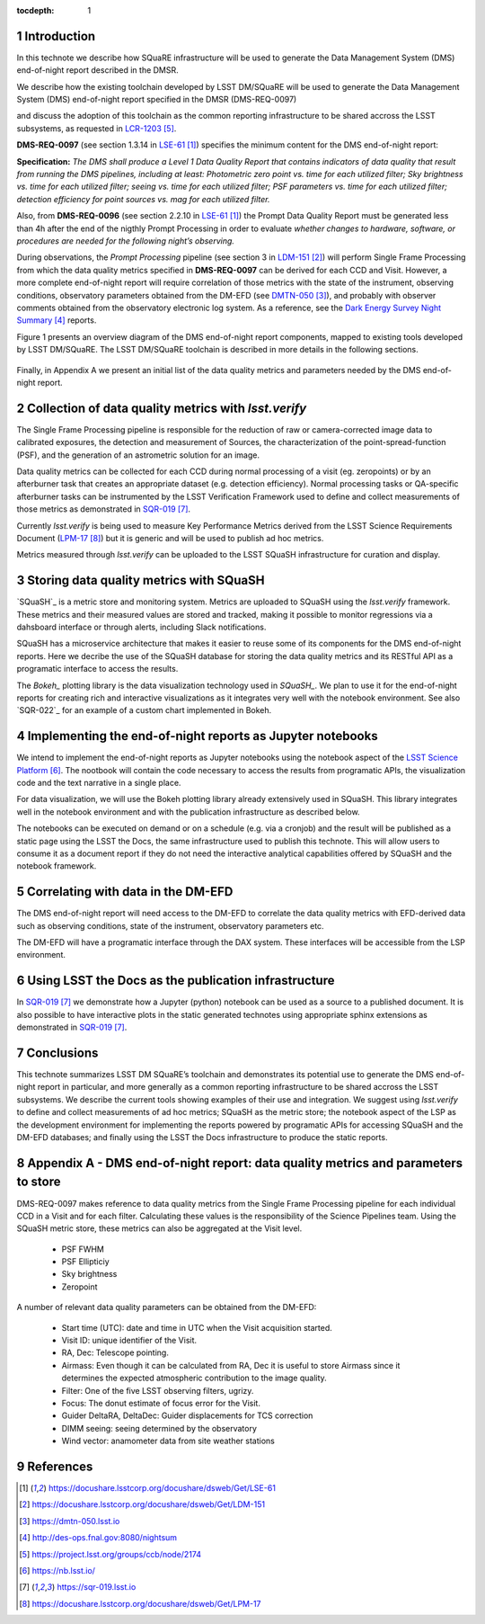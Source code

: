 ..
  Technote content.

  See https://developer.lsst.io/docs/rst_styleguide.html
  for a guide to reStructuredText writing.

  Do not put the title, authors or other metadata in this document;
  those are automatically added.

  Use the following syntax for sections:

  Sections
  ========

  and

  Subsections
  -----------

  and

  Subsubsections
  ^^^^^^^^^^^^^^

  To add images, add the image file (png, svg or jpeg preferred) to the
  _static/ directory. The reST syntax for adding the image is


   Run: ``make html`` and ``open _build/html/index.html`` to preview your work.
   See the README at https://github.com/lsst-sqre/lsst-technote-bootstrap or
   this repo's README for more info.

   Feel free to delete this instructional comment.

:tocdepth: 1

.. Please do not modify tocdepth; will be fixed when a new Sphinx theme is shipped.

.. sectnum::

.. TODO: Delete the note below before merging new content to the master branch.

Introduction
============

In this technote we describe how SQuaRE infrastructure will be used to generate the Data Management System (DMS) end-of-night report described in the DMSR.

We describe how the existing toolchain developed by LSST DM/SQuaRE will be used to generate the Data Management System (DMS) end-of-night report specified in the DMSR (DMS-REQ-0097)

and discuss the adoption of this toolchain as the common reporting infrastructure to be shared accross the LSST subsystems, as requested in `LCR-1203`_.

**DMS-REQ-0097** (see section 1.3.14 in `LSE-61`_) specifies the minimum content for the DMS end-of-night report:

**Specification:** *The DMS shall produce a Level 1 Data Quality Report that contains indicators of data quality that result from running the DMS pipelines, including at least: Photometric zero point vs. time for each utilized filter; Sky brightness vs. time for each utilized filter; seeing vs. time for each utilized filter; PSF parameters vs. time for each utilized filter; detection efficiency for point sources vs. mag for each utilized filter.*

Also, from **DMS-REQ-0096** (see section 2.2.10 in `LSE-61`_) the Prompt Data Quality Report must be generated less than 4h after the end of the nigthly Prompt Processing in order to evaluate *whether changes to hardware, software, or procedures are needed for the following night’s observing.*

During observations, the *Prompt Processing* pipeline (see section 3 in `LDM-151`_) will perform Single Frame Processing from which the data quality metrics specified in **DMS-REQ-0097** can be derived for each CCD and Visit. However, a more complete end-of-night report will require correlation of those metrics with the state of the instrument, observing conditions, observatory parameters obtained from the DM-EFD (see `DMTN-050`_), and probably with observer comments obtained from the observatory electronic log system. As a reference, see the `Dark Energy Survey Night Summary`_ reports.

Figure 1 presents an overview diagram of the DMS end-of-night report components, mapped to existing tools developed by LSST DM/SQuaRE. The LSST DM/SQuaRE toolchain is described in more details in the following sections.

.. figure:: /_static/report_components.png
  :name: Prompt Quality Control components.

Finally, in Appendix A we present an initial list of the data quality metrics and parameters needed by the DMS end-of-night report.

Collection of data quality metrics with `lsst.verify`
=====================================================

The Single Frame Processing pipeline is responsible for the reduction of raw
or camera-corrected image data to calibrated exposures, the detection and measurement of
Sources, the characterization of the point-spread-function (PSF), and the generation of an astrometric solution for an image.

Data quality metrics can be collected for each CCD during normal processing of a visit (eg. zeropoints) or by an afterburner task that creates an appropriate dataset (e.g. detection efficiency). Normal processing tasks or QA-specific afterburner tasks can be instrumented by the LSST Verification Framework used to define and collect measurements of those metrics as demonstrated in `SQR-019`_.

Currently `lsst.verify` is being used to measure Key Performance Metrics derived from the LSST Science Requirements Document (`LPM-17`_) but it is generic and will be used to publish ad hoc metrics.

Metrics measured through `lsst.verify` can be uploaded to the LSST SQuaSH infrastructure for curation and display. 

Storing data quality metrics with SQuaSH
========================================

`SQuaSH`_ is a metric store and monitoring system. Metrics are uploaded to SQuaSH using the `lsst.verify` framework. These metrics and their measured values are stored and tracked, making it possible to monitor regressions via a dahsboard interface or through alerts, including Slack notifications.

SQuaSH has a microservice architecture that makes it easier to reuse some of its components for the DMS end-of-night reports. Here we decribe the use of the SQuaSH database for storing the data quality metrics and its RESTful API as a programatic interface to access the results.

The `Bokeh_` plotting library is the data visualization technology used in `SQuaSH_`. We plan to use it for the end-of-night reports for creating rich and interactive visualizations as it integrates very well with the notebook environment. See also `SQR-022`_ for an example of a custom chart implemented in Bokeh.


Implementing the end-of-night reports as Jupyter notebooks
==========================================================

We intend to implement the end-of-night reports as Jupyter notebooks using the notebook aspect of the `LSST Science Platform`_. The nootbook will contain the code necessary to access the results from programatic APIs, the visualization code and the text narrative in a single place.

For data visualization, we will use the Bokeh plotting library already extensively used in SQuaSH. This library integrates well in the notebook environment and with the publication infrastructure as described below.

The notebooks can be executed on demand or on a schedule (e.g. via a cronjob) and the result will be published as a static page using the LSST the Docs, the same infrastructure used to publish this technote. This will allow users to consume it as a document report if they do not need the interactive analytical capabilities offered by SQuaSH and the notebook framework. 

Correlating with data in the DM-EFD
==================================

The DMS end-of-night report will need access to the DM-EFD to correlate the data quality metrics with EFD-derived data such as observing conditions, state of the instrument, observatory parameters etc.

The DM-EFD will have a programatic interface through the DAX system.  These interfaces will be accessible from the LSP environment.

Using LSST the Docs as the publication infrastructure
=====================================================

In `SQR-019`_ we demonstrate how a Jupyter (python) notebook can be used as a source to a published document. It is also possible to have interactive plots in the static generated technotes using appropriate sphinx extensions as demonstrated in `SQR-019`_.

Conclusions
===========

This technote summarizes LSST DM SQuaRE’s toolchain and demonstrates its potential use to generate the DMS end-of-night report in particular, and more generally as a common reporting infrastructure to be shared accross the LSST subsystems. We describe the current tools showing examples of their use and integration. We suggest using `lsst.verify` to define and collect measurements of ad hoc metrics; SQuaSH as the metric store; the notebook aspect of the LSP as the development environment for implementing the reports powered by programatic APIs for accessing SQuaSH and the DM-EFD databases; and finally using the LSST the Docs infrastructure to produce the static reports.

Appendix A - DMS end-of-night report: data quality metrics and parameters to store
==================================================================================

DMS-REQ-0097 makes reference to data quality metrics from the Single Frame Processing pipeline for each individual CCD in a Visit and for each filter. Calculating these values is the responsibility of the Science Pipelines team. Using the SQuaSH metric store, these metrics can also be aggregated at the Visit level.

  - PSF FWHM
  - PSF Ellipticiy
  - Sky brightness
  - Zeropoint

A number of relevant data quality parameters can be obtained from the DM-EFD:

  - Start time (UTC): date and time in UTC when the Visit acquisition started.
  - Visit ID: unique identifier of the Visit.
  - RA, Dec: Telescope pointing.
  - Airmass: Even though it can be calculated from RA, Dec it is useful to store Airmass since it determines the expected atmospheric contribution to the image quality.
  - Filter: One of the five LSST observing filters, ugrizy.
  - Focus: The donut estimate of focus error for the Visit.
  - Guider DeltaRA, DeltaDec: Guider displacements for TCS correction
  - DIMM seeing: seeing determined by the observatory
  - Wind vector: anamometer data from site weather stations


References
==========

.. target-notes::

.. _`LSE-61`: https://docushare.lsstcorp.org/docushare/dsweb/Get/LSE-61
.. _`LDM-151`: https://docushare.lsstcorp.org/docushare/dsweb/Get/LDM-151
.. _`DMTN-050`: https://dmtn-050.lsst.io
.. _`Dark Energy Survey Night Summary`: http://des-ops.fnal.gov:8080/nightsum
.. _`LCR-1203`: https://project.lsst.org/groups/ccb/node/2174
.. _`LSST Science Platform`: https://nb.lsst.io/
.. _`SQR-019`: https://sqr-019.lsst.io
.. _`LPM-17`: https://docushare.lsstcorp.org/docushare/dsweb/Get/LPM-17
.. _`SQR-009`: https://sqr-009.lsst.io
..

